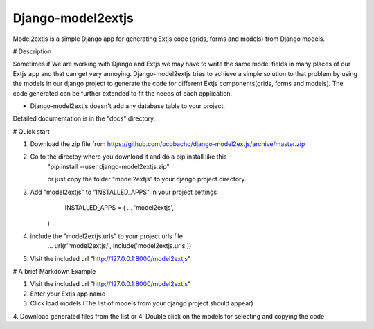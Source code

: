 ==================
Django-model2extjs
==================

Model2extjs is a simple Django app for generating Extjs code (grids, forms and models) from Django models.

# Description 

Sometimes if We are working with Django and Extjs we may have to write the same model fields in many places of our Extjs app and that can get very annoying. Django-model2extjs tries to achieve a simple solution to that problem by using the models in our django project to generate the code for different Extjs components(grids, forms and models). The code generated can be further extended to fit the needs of each application. 

- Django-model2extjs doesn't add any database table to your project.

Detailed documentation is in the "docs" directory.

# Quick start 

1. Download the zip file from https://github.com/ocobacho/django-model2extjs/archive/master.zip

2. Go to the directoy where you download it and do a pip install like this
	"pip install --user django-model2extjs.zip"
	
	or just copy the folder "model2extjs" to your django project directory.
	
3. Add "model2extjs" to "INSTALLED_APPS" in your project settings
	INSTALLED_APPS = (
        ...
        'model2extjs',
    )
4. include the "model2extjs.urls" to your project urls file
	...
	url(r'^model2extjs/', include('model2extjs.urls'))
	
5. Visit the included url "http://127.0.0.1:8000/model2extjs"

# A brief Markdown Example 

1. Visit the included url "http://127.0.0.1:8000/model2extjs"
2. Enter your Extjs app name 
3. Click load models (The list of models from your django project should appear)
4. Download generated files from the list
or
4. Double click on the models for selecting and copying the code 
